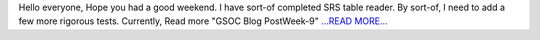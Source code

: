 .. title: GSOC Blog Post Week-9
.. slug:
.. date: 2016-07-18 05:54:26 
.. tags: SunPy
.. author: sudk1896
.. link: https://sudonymousblog.wordpress.com/2016/07/18/gsoc-blog-post-week-9/
.. description:
.. category: gsoc2016

Hello everyone, Hope you had a good weekend. I have sort-of completed SRS table reader. By sort-of, I need to add a few more rigorous tests. Currently, Read more "GSOC Blog PostWeek-9" `...READ MORE... <https://sudonymousblog.wordpress.com/2016/07/18/gsoc-blog-post-week-9/>`__

